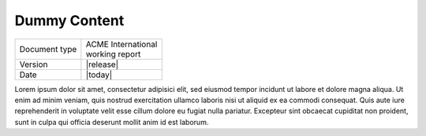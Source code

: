 Dummy Content
=============

+---------------+----------------------+
| Document type | | ACME International |
|               | | working report     |
+---------------+----------------------+
| Version       | |release|            |
+---------------+----------------------+
| Date          | |today|              |
+---------------+----------------------+

Lorem ipsum dolor sit amet, consectetur adipisici elit, sed eiusmod
tempor incidunt ut labore et dolore magna aliqua. Ut enim ad minim
veniam, quis nostrud exercitation ullamco laboris nisi ut aliquid ex
ea commodi consequat. Quis aute iure reprehenderit in voluptate velit
esse cillum dolore eu fugiat nulla pariatur. Excepteur sint obcaecat
cupiditat non proident, sunt in culpa qui officia deserunt mollit anim
id est laborum.
